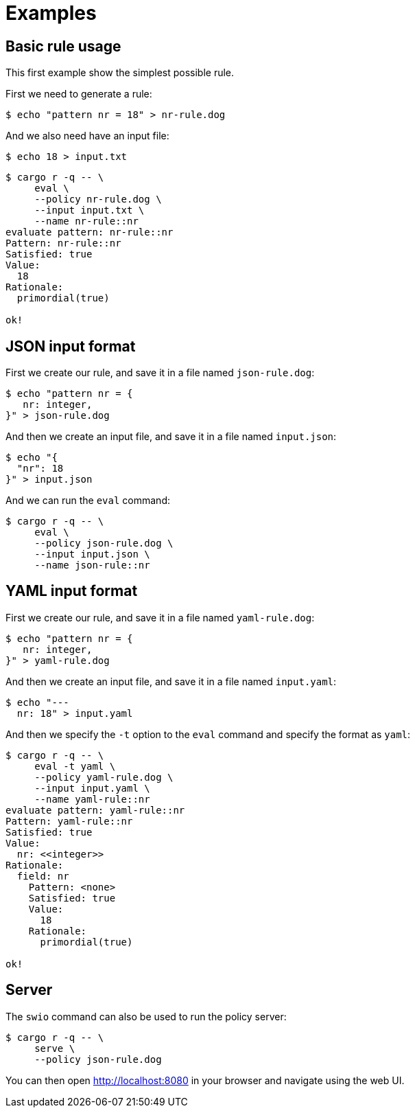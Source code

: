 = Examples

== Basic rule usage

This first example show the simplest possible rule.

First we need to generate a rule:

[source,console]
----
$ echo "pattern nr = 18" > nr-rule.dog
----

And we also need have an input file:

[source,console]
----
$ echo 18 > input.txt
----

[source,console]
----
$ cargo r -q -- \
     eval \
     --policy nr-rule.dog \
     --input input.txt \
     --name nr-rule::nr
evaluate pattern: nr-rule::nr
Pattern: nr-rule::nr
Satisfied: true
Value:
  18
Rationale:
  primordial(true)

ok!
----

== JSON input format

First we create our rule, and save it in a file named `json-rule.dog`:

[source,console]
----
$ echo "pattern nr = {
   nr: integer,
}" > json-rule.dog
----

And then we create an input file, and save it in a file named `input.json`:

[source,console]
----
$ echo "{
  "nr": 18
}" > input.json
----
And we can run the `eval` command:

[source,console]
----
$ cargo r -q -- \
     eval \
     --policy json-rule.dog \
     --input input.json \
     --name json-rule::nr
----

== YAML input format
First we create our rule, and save it in a file named `yaml-rule.dog`:

[source,console]
----
$ echo "pattern nr = {
   nr: integer,
}" > yaml-rule.dog
----

And then we create an input file, and save it in a file named `input.yaml`:

[source,console]
----
$ echo "---
  nr: 18" > input.yaml
----

And then we specify the `-t` option to the `eval` command and specify the format
as `yaml`:

[source,console]
----
$ cargo r -q -- \
     eval -t yaml \
     --policy yaml-rule.dog \
     --input input.yaml \
     --name yaml-rule::nr
evaluate pattern: yaml-rule::nr
Pattern: yaml-rule::nr
Satisfied: true
Value:
  nr: <<integer>>
Rationale:
  field: nr
    Pattern: <none>
    Satisfied: true
    Value:
      18
    Rationale:
      primordial(true)

ok!
----

== Server

The `swio` command can also be used to run the policy server:

[source,console]
----
$ cargo r -q -- \
     serve \
     --policy json-rule.dog
----

You can then open link:http://localhost:8080[] in your browser and navigate using the web UI.
